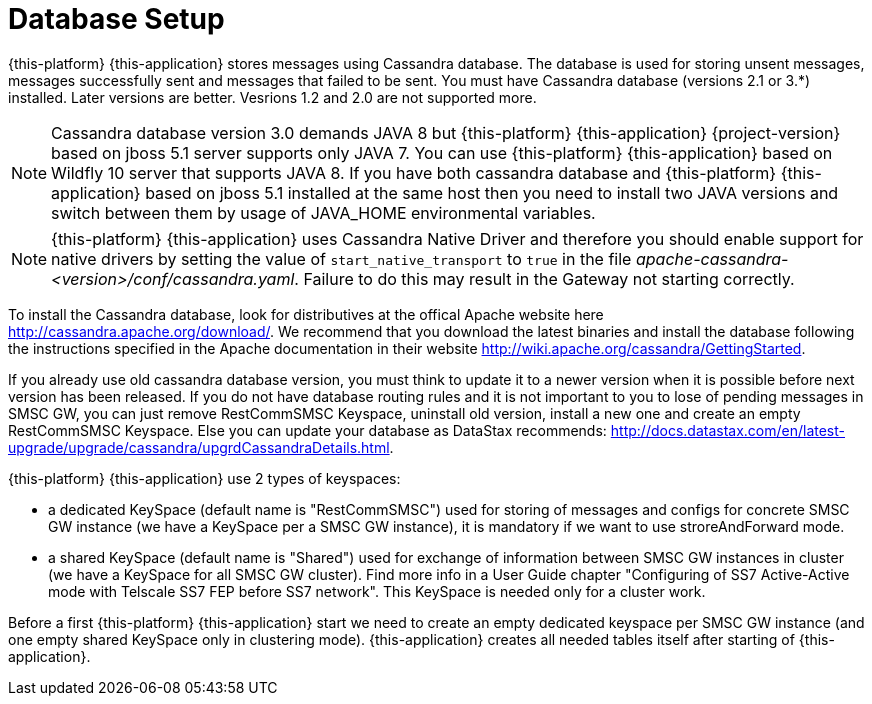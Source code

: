 [[_setup_database]]
= Database Setup

{this-platform} {this-application} stores messages using Cassandra database.
The database is used for storing unsent messages, messages successfully sent and messages that failed to be sent.
You must have Cassandra database (versions 2.1 or 3.*) installed. Later versions are better. Vesrions 1.2 and 2.0 are not supported more.

NOTE: Cassandra database version 3.0 demands JAVA 8 but {this-platform} {this-application} {project-version} based on jboss 5.1 server supports only JAVA 7. You can use {this-platform} {this-application} based on Wildfly 10 server that supports JAVA 8. If you have both cassandra database and {this-platform} {this-application} based on jboss 5.1 installed at the same host then you need to install two JAVA versions and switch between them by usage of JAVA_HOME environmental variables.

NOTE: {this-platform} {this-application} uses Cassandra Native Driver and therefore you should enable support for native drivers by setting the value of `start_native_transport` to `true` in the file [path]_apache-cassandra-<version>/conf/cassandra.yaml_.
Failure to do this may result in the Gateway not starting correctly.

To install the Cassandra database, look for distributives at the offical Apache website here http://cassandra.apache.org/download/.
We recommend that you download the latest binaries and install the database following the instructions specified in the Apache documentation in their website http://wiki.apache.org/cassandra/GettingStarted. 

If you already use old cassandra database version, you must think to update it to a newer version when it is possible before next version has been released.
If you do not have database routing rules and it is not important to you to lose of pending messages in SMSC GW, you can just remove RestCommSMSC Keyspace, uninstall old version, install a new one and create an empty RestCommSMSC Keyspace.
Else you can update your database as DataStax recommends: http://docs.datastax.com/en/latest-upgrade/upgrade/cassandra/upgrdCassandraDetails.html. 

{this-platform} {this-application} use 2 types of keyspaces:

* a dedicated KeySpace (default name is "RestCommSMSC") used for storing of messages and configs for concrete SMSC GW instance (we have a KeySpace per a SMSC GW instance), it is mandatory if we want to use stroreAndForward mode.
* a shared KeySpace (default name is "Shared") used for exchange of information between SMSC GW instances in cluster (we have a KeySpace for all SMSC GW cluster). Find more info in a User Guide chapter "Configuring of SS7 Active-Active mode with
Telscale SS7 FEP before SS7 network". This KeySpace is needed only for a cluster work.  

Before a first {this-platform} {this-application} start we need to create an empty dedicated keyspace per SMSC GW instance (and one empty shared KeySpace only in clustering mode). {this-application} creates all needed tables itself after starting of {this-application}.  
